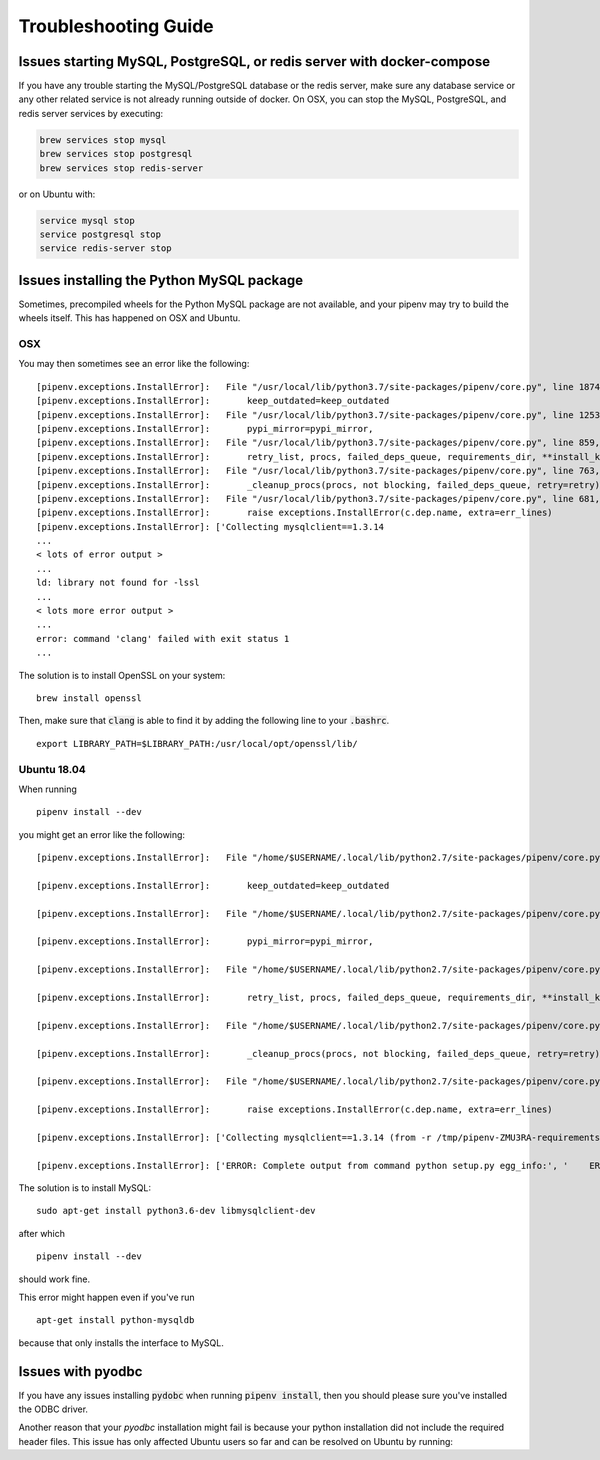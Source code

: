 Troubleshooting Guide
=====================

Issues starting MySQL, PostgreSQL, or redis server with docker-compose
----------------------------------------------------------------------

If you have any trouble starting the MySQL/PostgreSQL database or the
redis server, make sure any database service or any other related
service is not already running outside of docker. On OSX, you can stop
the MySQL, PostgreSQL, and redis server services by executing:

.. code:: bash

   brew services stop mysql
   brew services stop postgresql
   brew services stop redis-server

or on Ubuntu with:

.. code:: bash

   service mysql stop
   service postgresql stop
   service redis-server stop

Issues installing the Python MySQL package
------------------------------------------

Sometimes, precompiled wheels for the Python MySQL package are not
available, and your pipenv may try to build the wheels itself. This has
happened on OSX and Ubuntu.

OSX
~~~

You may then sometimes see an error like the following:

::

   [pipenv.exceptions.InstallError]:   File "/usr/local/lib/python3.7/site-packages/pipenv/core.py", line 1874, in do_install
   [pipenv.exceptions.InstallError]:       keep_outdated=keep_outdated
   [pipenv.exceptions.InstallError]:   File "/usr/local/lib/python3.7/site-packages/pipenv/core.py", line 1253, in do_init
   [pipenv.exceptions.InstallError]:       pypi_mirror=pypi_mirror,
   [pipenv.exceptions.InstallError]:   File "/usr/local/lib/python3.7/site-packages/pipenv/core.py", line 859, in do_install_dependencies
   [pipenv.exceptions.InstallError]:       retry_list, procs, failed_deps_queue, requirements_dir, **install_kwargs
   [pipenv.exceptions.InstallError]:   File "/usr/local/lib/python3.7/site-packages/pipenv/core.py", line 763, in batch_install
   [pipenv.exceptions.InstallError]:       _cleanup_procs(procs, not blocking, failed_deps_queue, retry=retry)
   [pipenv.exceptions.InstallError]:   File "/usr/local/lib/python3.7/site-packages/pipenv/core.py", line 681, in _cleanup_procs
   [pipenv.exceptions.InstallError]:       raise exceptions.InstallError(c.dep.name, extra=err_lines)
   [pipenv.exceptions.InstallError]: ['Collecting mysqlclient==1.3.14
   ...
   < lots of error output >
   ...
   ld: library not found for -lssl
   ...
   < lots more error output >
   ...
   error: command 'clang' failed with exit status 1
   ...

The solution is to install OpenSSL on your system:

::

   brew install openssl

Then, make sure that :code:`clang` is able to find it by adding the
following line to your :code:`.bashrc`.

::

   export LIBRARY_PATH=$LIBRARY_PATH:/usr/local/opt/openssl/lib/

.. _ubuntu-1804:

Ubuntu 18.04
~~~~~~~~~~~~

When running

::

   pipenv install --dev

you might get an error like the following:

::

   [pipenv.exceptions.InstallError]:   File "/home/$USERNAME/.local/lib/python2.7/site-packages/pipenv/core.py", line 1875, in do_install

   [pipenv.exceptions.InstallError]:       keep_outdated=keep_outdated

   [pipenv.exceptions.InstallError]:   File "/home/$USERNAME/.local/lib/python2.7/site-packages/pipenv/core.py", line 1253, in do_init

   [pipenv.exceptions.InstallError]:       pypi_mirror=pypi_mirror,

   [pipenv.exceptions.InstallError]:   File "/home/$USERNAME/.local/lib/python2.7/site-packages/pipenv/core.py", line 859, in do_install_dependencies

   [pipenv.exceptions.InstallError]:       retry_list, procs, failed_deps_queue, requirements_dir, **install_kwargs

   [pipenv.exceptions.InstallError]:   File "/home/$USERNAME/.local/lib/python2.7/site-packages/pipenv/core.py", line 763, in batch_install

   [pipenv.exceptions.InstallError]:       _cleanup_procs(procs, not blocking, failed_deps_queue, retry=retry)

   [pipenv.exceptions.InstallError]:   File "/home/$USERNAME/.local/lib/python2.7/site-packages/pipenv/core.py", line 681, in _cleanup_procs

   [pipenv.exceptions.InstallError]:       raise exceptions.InstallError(c.dep.name, extra=err_lines)

   [pipenv.exceptions.InstallError]: ['Collecting mysqlclient==1.3.14 (from -r /tmp/pipenv-ZMU3RA-requirements/pipenv-n_utvZ-requirement.txt (line 1))', '  Using cached https://files.pythonhosted.org/packages/f7/a2/1230ebbb4b91f42ad6b646e59eb8855559817ad5505d81c1ca2b5a216040/mysqlclient-1.3.14.tar.gz']

   [pipenv.exceptions.InstallError]: ['ERROR: Complete output from command python setup.py egg_info:', '    ERROR: /bin/sh: 1: mysql_config: not found', '    Traceback (most recent call last):', '      File "<string>", line 1, in <module>', '      File "/tmp/pip-install-ekmq8s3j/mysqlclient/setup.py", line 16, in <module>', '        metadata, options = get_config()', '      File "/tmp/pip-install-ekmq8s3j/mysqlclient/setup_posix.py", line 53, in get_config', '        libs = mysql_config("libs_r")', '      File "/tmp/pip-install-ekmq8s3j/mysqlclient/setup_posix.py", line 28, in mysql_config', '        raise EnvironmentError("%s not found" % (mysql_config.path,))', '    OSError: mysql_config not found', '    ----------------------------------------', 'ERROR: Command "python setup.py egg_info" failed with error code 1 in /tmp/pip-install-ekmq8s3j/mysqlclient/']

The solution is to install MySQL:

::

   sudo apt-get install python3.6-dev libmysqlclient-dev

after which

::

   pipenv install --dev

should work fine.

This error might happen even if you've run

::

   apt-get install python-mysqldb

because that only installs the interface to MySQL.

Issues with pyodbc
------------------

.. TODO: Add link to ODBC driver installation instructions when moving this to Read The Docs.

If you have any issues installing :Code:`pydobc` when running :code:`pipenv install`, then you
should please sure you've installed the ODBC driver.

Another reason that your `pyodbc` installation might fail is because your python installation
did not include the required header files. This issue has only affected Ubuntu users so far and
can be resolved on Ubuntu by running:

.. bash::

    # Please modify to match the version of python you use for development.
    sudo apt-get install python3.6-dev
